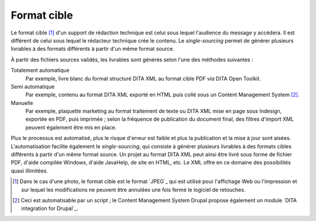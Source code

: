 .. Copyright 2011-2018 Olivier Carrère
.. Cette œuvre est mise à disposition selon les termes de la licence Creative
.. Commons Attribution - Pas d'utilisation commerciale - Partage dans les mêmes
.. conditions 4.0 international.

.. code review: no code

.. _format-cible:

Format cible
============

Le format cible [#]_ d'un support de rédaction technique est
celui sous lequel l'audience du message y accédera. Il est différent de celui
sous lequel le rédacteur technique crée le contenu. Le *single-sourcing*
permet de générer plusieurs livrables à des formats différents à partir d'un
même format source.

À partir des fichiers sources validés, les livrables sont générés selon l'une des méthodes
suivantes :

Totalement automatique
   Par exemple, livre blanc du format structuré DITA XML au format cible PDF *via*
   DITA Open Toolkit.

Semi automatique
   Par exemple, contenu au format DITA XML exporté en HTML puis collé sous un
   Content Management System [#]_.

Manuelle
   Par exemple, plaquette marketing au format traitement de texte ou DITA XML mise
   en page sous Indesign, exportée en PDF, puis imprimée ; selon la fréquence de
   publication du document final, des filtres d'import XML peuvent également
   être mis en place.

Plus le processus est automatisé, plus le risque d'erreur est faible
et plus la publication et la mise à jour sont aisées.  L'automatisation facilite
également le *single-sourcing*, qui consiste à générer plusieurs livrables à des
formats cibles différents à partir d'un même format source. Un projet au format
DITA XML peut ainsi être livré sous forme de fichier PDF, d'aide compilée
Windows, d'aide JavaHelp, de site en HTML, etc. Le XML offre en ce domaine des
possibilités quasi illimitées.

.. only:: html

   .. rubric:: Notes

.. [#] Dans le cas d'une photo, le format cible est le format `JPEG`_
       qui est utilisé pour l'affichage
       Web ou l'impression et sur lequel les modifications ne peuvent être
       annulées une fois fermé le logiciel de retouches.

.. [#] Ceci est automatisable par un script ; le Content Management System Drupal propose également un
       module `DITA integration for Drupal`_.

.. text review: yes
